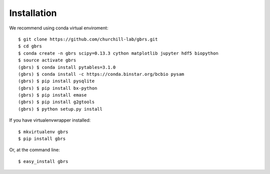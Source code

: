 .. highlight:: shell

============
Installation
============

We recommend using conda virtual enviroment::

    $ git clone https://github.com/churchill-lab/gbrs.git
    $ cd gbrs
    $ conda create -n gbrs scipy=0.13.3 cython matplotlib jupyter hdf5 biopython
    $ source activate gbrs
    (gbrs) $ conda install pytables=3.1.0
    (gbrs) $ conda install -c https://conda.binstar.org/bcbio pysam
    (gbrs) $ pip install pysqlite
    (gbrs) $ pip install bx-python
    (gbrs) $ pip install emase
    (gbrs) $ pip install g2gtools
    (gbrs) $ python setup.py install

If you have virtualenvwrapper installed::

    $ mkvirtualenv gbrs
    $ pip install gbrs

Or, at the command line::

    $ easy_install gbrs

